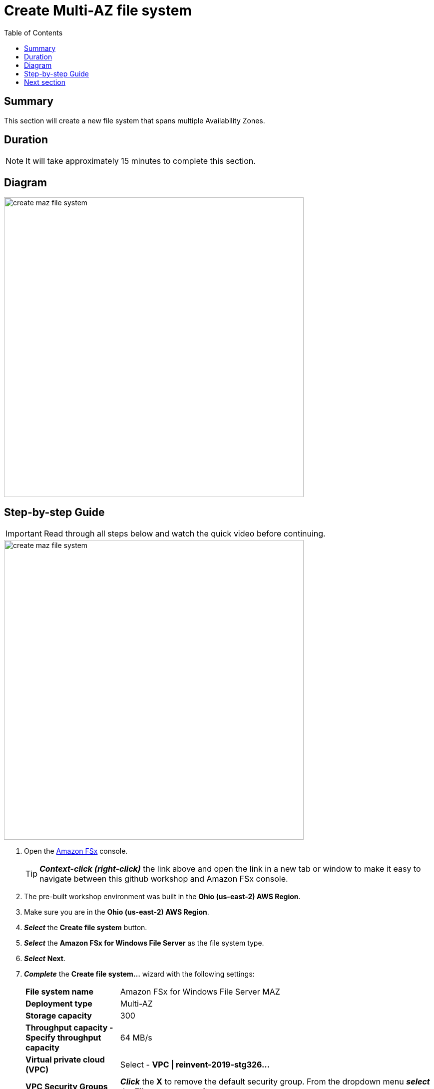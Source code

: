 = Create Multi-AZ file system
:toc:
:icons:
:linkattrs:
:imagesdir: ../../resources/images


== Summary

This section will create a new file system that spans multiple Availability Zones.


== Duration

NOTE: It will take approximately 15 minutes to complete this section.


== Diagram

image::create-maz-file-system.png[align="left", width=600]


== Step-by-step Guide

IMPORTANT: Read through all steps below and watch the quick video before continuing.

image::create-maz-file-system.gif[align="left", width=600]

. Open the link:https://console.aws.amazon.com/fsx/[Amazon FSx] console.
+
TIP: *_Context-click (right-click)_* the link above and open the link in a new tab or window to make it easy to navigate between this github workshop and Amazon FSx console.
+
. The pre-built workshop environment was built in the *Ohio (us-east-2) AWS Region*.
. Make sure you are in the *Ohio (us-east-2) AWS Region*.
. *_Select_* the *Create file system* button.
. *_Select_* the *Amazon FSx for Windows File Server* as the file system type.
. *_Select_* *Next*.
. *_Complete_* the *Create file system...* wizard with the following settings:
+
[cols="3,10"]
|===
| *File system name*
a| Amazon FSx for Windows File Server MAZ
| *Deployment type*
a| Multi-AZ
| *Storage capacity*
a| 300
| *Throughput capacity - Specify throughput capacity*
a| 64 MB/s
| *Virtual private cloud (VPC)*
a| Select - *VPC \| reinvent-2019-stg326...*
| *VPC Security Groups*
a| *_Click_* the *X* to remove the default security group. From the dropdown menu *_select_* the *File system security group...*
| *Preferred subnet*
a| Select - *Private Subnet 0 \| reinvent-2019-stg326...*
| *Standby subnet*
a| Select - *Private Subnet 1 \| reinvent-2019-stg326...*
| *Windows authentication*
a| AWS Managed Microsoft Active Directory
| *Microsoft Active Directory ID*
a| From the dropdown menu *_select_* the *example.com (d-...)* directory
| *Encryption key*
a| Accept the default - *(default)aws/fsx*
| *Maintenance preferences - _optional_*
a| *_Select_* the triangle to expand
| *Daily automatic backup window*
a| *_Select_* *No preferences*
| *Automatic backup retention period*
a| *_Accept_* the default *7* days
| *Weekly maintenance window*
a| *_Accept_* the default *No preferences*
|===
+
. *_Select_* *Next*

. *_Review_* the file system summary and *_select_* *Create file system*.

NOTE: It will take approximately 15 minutes to create a new file system. Continue with the next section while the new file system is created in the background.


== Next section

Click the button below to go to the next section.

image::03-manage-file-shares-via-PS.png[link=../03-manage-file-shares-via-PS/, align="left",width=420]




